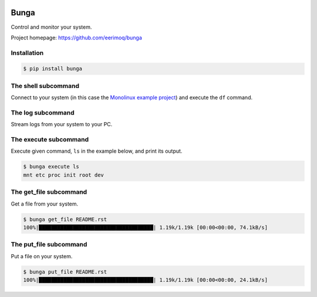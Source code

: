 |buildstatus|_
|coverage|_

Bunga
=====

Control and monitor your system.

Project homepage: https://github.com/eerimoq/bunga

Installation
------------

.. code-block:: python

   $ pip install bunga

The shell subcommand
--------------------

Connect to your system (in this case the `Monolinux example project`_)
and execute the ``df`` command.

.. image:: https://github.com/eerimoq/bunga/raw/master/docs/shell.png

The log subcommand
------------------

Stream logs from your system to your PC.

.. image:: https://github.com/eerimoq/bunga/raw/master/docs/log.png

The execute subcommand
----------------------

Execute given command, ``ls`` in the example below, and print its
output.

.. code-block:: text

   $ bunga execute ls
   mnt etc proc init root dev

The get_file subcommand
-----------------------

Get a file from your system.

.. code-block:: text

   $ bunga get_file README.rst
   100%|█████████████████████████████████████| 1.19k/1.19k [00:00<00:00, 74.1kB/s]

The put_file subcommand
-----------------------

Put a file on your system.

.. code-block:: text

   $ bunga put_file README.rst
   100%|█████████████████████████████████████| 1.19k/1.19k [00:00<00:00, 24.1kB/s]

.. |buildstatus| image:: https://travis-ci.com/eerimoq/bunga.svg?branch=master
.. _buildstatus: https://travis-ci.com/eerimoq/bunga

.. |coverage| image:: https://coveralls.io/repos/github/eerimoq/bunga/badge.svg?branch=master
.. _coverage: https://coveralls.io/github/eerimoq/bunga

.. _Monolinux example project: https://github.com/eerimoq/monolinux-example-project
